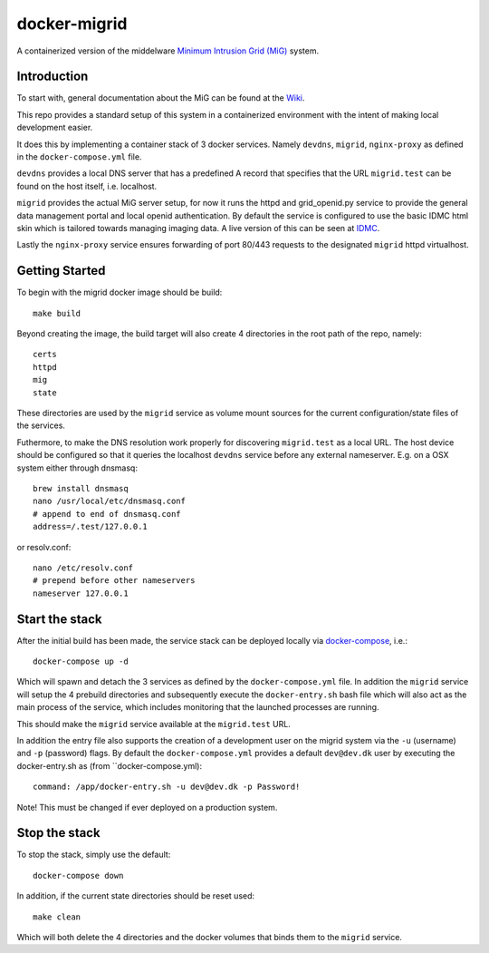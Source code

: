 =============
docker-migrid
=============

A containerized version of the middelware `Minimum Intrusion Grid (MiG) <https://sourceforge.net/projects/migrid/>`_ system.

------------
Introduction
------------

To start with, general documentation about the MiG
can be found at the `Wiki <https://sourceforge.net/p/migrid/wiki/WelcomePage/>`_.

This repo provides a standard setup of this system in a containerized environment
with the intent of making local development easier.

It does this by implementing a container stack of 3 docker services.
Namely ``devdns``, ``migrid``, ``nginx-proxy`` as defined in the ``docker-compose.yml`` file.

``devdns`` provides a local DNS server that has a predefined A record
that specifies that the URL ``migrid.test`` can be found on the host
itself, i.e. localhost.

``migrid`` provides the actual MiG server setup,
for now it runs the httpd and grid_openid.py service to provide the general
data management portal and local openid authentication. By default the service is
configured to use the basic IDMC html skin which is
tailored towards managing imaging data.
A live version of this can be seen at `IDMC <https://idmc.dk>`_.

Lastly the ``nginx-proxy`` service ensures forwarding of port 80/443 requests
to the designated ``migrid`` httpd virtualhost.

---------------
Getting Started
---------------

To begin with the migrid docker image should be build::

    make build


Beyond creating the image, the build target will also create 4 directories in the root path of the repo, namely::

    certs
    httpd
    mig
    state

These directories are used by the ``migrid`` service as volume mount sources
for the current configuration/state files of the services.

Futhermore, to make the DNS resolution work properly for discovering ``migrid.test``
as a local URL. The host device should be configured so that it queries the
localhost ``devdns`` service before any external nameserver.
E.g. on a OSX system either through dnsmasq::

    brew install dnsmasq
    nano /usr/local/etc/dnsmasq.conf
    # append to end of dnsmasq.conf
    address=/.test/127.0.0.1

or resolv.conf::

    nano /etc/resolv.conf
    # prepend before other nameservers
    nameserver 127.0.0.1


---------------
Start the stack
---------------

After the initial build has been made, the service stack can be deployed locally
via `docker-compose <https://docs.docker.com/compose/>`_, i.e.::

    docker-compose up -d

Which will spawn and detach the 3 services as defined by the ``docker-compose.yml`` file.
In addition the ``migrid`` service will setup the 4 prebuild directories
and subsequently execute the ``docker-entry.sh`` bash file which will also act
as the main process of the service, which includes monitoring that the
launched processes are running.

This should make the ``migrid`` service available at the ``migrid.test`` URL.

In addition the entry file also supports the creation of a development user
on the migrid system via the ``-u`` (username) and ``-p`` (password) flags.
By default the ``docker-compose.yml`` provides a default ``dev@dev.dk`` user by
executing the docker-entry.sh as (from ``docker-compose.yml)::

    command: /app/docker-entry.sh -u dev@dev.dk -p Password!

Note! This must be changed if ever deployed on a production system.

--------------
Stop the stack
--------------

To stop the stack, simply use the default::

    docker-compose down

In addition, if the current state directories should be reset used::

    make clean

Which will both delete the 4 directories and the docker volumes that binds
them to the ``migrid`` service.
